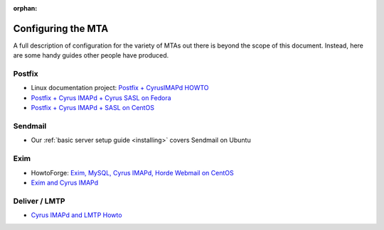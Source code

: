:orphan:

.. _imap-configuring-the-mta:

===================
Configuring the MTA
===================

A full description of configuration for the variety of MTAs out there is beyond the
scope of this document. Instead, here are some handy guides other people have
produced.

Postfix
=======

* Linux documentation project: `Postfix + CyrusIMAPd HOWTO <http://www.tldp.org/HOWTO/Postfix-Cyrus-Web-cyradm-HOWTO/index.html>`_
* `Postfix + Cyrus IMAPd + Cyrus SASL on Fedora <https://cs.uwaterloo.ca/~sbarghi/Home/docs/HOWTO-postfix.htm>`_
* `Postfix + Cyrus IMAPd + SASL on CentOS <https://wiki.centos.org/HowTos/Postfix+CyrusImapd+SASL>`_

Sendmail
========

* Our :ref:`basic server setup guide <installing>` covers Sendmail on Ubuntu

Exim
====

* HowtoForge: `Exim, MySQL, Cyrus IMAPd, Horde Webmail on CentOS <https://www.howtoforge.com/exim-mysql-cyrus-imapd-horde-centos5.1>`_
* `Exim and Cyrus IMAPd <https://github.com/Exim/exim/wiki/CyrusImap>`_

Deliver / LMTP
==============

* `Cyrus IMAPd and LMTP Howto <http://www.comedia.it/~bluca/postfix/CYRUS_README.html>`_
